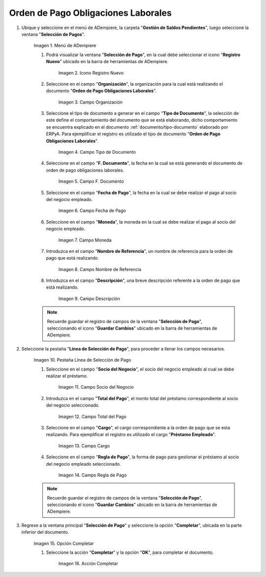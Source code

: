 .. |Menú de ADempiere| image:: resources/menu.png
.. |Icono Registro Nuevo 1| image:: resources/icono-nuevo.png
.. |Campo Organización 1| image:: resources/organizacion.png
.. |Campo Tipo de Documento 1| image:: resources/tipo-doc.png
.. |Campo F. Documento 1| image:: resources/f-doc.png
.. |Campo Fecha de Pago 1| image:: resources/f-pago.png
.. |Campo Moneda 1| image:: resources/moneda.png
.. |Campo Nombre de Referencia 1| image:: resources/nom-ref.png
.. |Campo Descripción 1| image:: resources/desc-ref.png
.. |Pestaña Línea de Selección de Pago 1| image:: resources/pest-orden.png
.. |Campo Socio del Negocio| image:: resources/socio.png
.. |Campo Total del Pago| image:: resources/monto.png
.. |Campo Cargo| image:: resources/cargo.png
.. |Regla de Pago| image:: resources/regla-pago.png
.. |Pestaña Selección de Pago y Opción Completar 1| image:: resources/completar.png
.. |Acción Completar| image:: resources/accion-completar.png

.. _documento/préstamos-a-empleados:

**Orden de Pago Obligaciones Laborales**
========================================

#. Ubique y seleccione en el menú de ADempiere, la carpeta "**Gestión de Saldos Pendientes**", luego seleccione la ventana "**Selección de Pagos**".

    |Menú de ADempiere|

    Imagen 1. Menú de ADempiere

    #. Podrá visualizar la ventana "**Selección de Pago**", en la cual debe seleccionar el icono "**Registro Nuevo**" ubicado en la barra de herramientas de ADempiere.

        |Icono Registro Nuevo 1|

        Imagen 2. Icono Registro Nuevo

    #. Seleccione en el campo "**Organización**", la organización para la cual está realizando el documento "**Orden de Pago Obligaciones Laborales**".

        |Campo Organización 1|

        Imagen 3. Campo Organización

    #. Seleccione el tipo de documento a generar en el campo "**Tipo de Documento**", la selección de este define el comportamiento del documento que se está elaborando, dicho comportamiento se encuentra explicado en el documento :ref:`documento/tipo-documento` elaborado por ERPyA. Para ejemplificar el registro es utilizado el tipo de documento "**Orden de Pago Obligaciones Laborales**".

        |Campo Tipo de Documento 1|

        Imagen 4. Campo Tipo de Documento

    #. Seleccione en el campo "**F. Documento**", la fecha en la cual se está generando el documento de orden de pago obligaciones laborales.

        |Campo F. Documento 1|

        Imagen 5. Campo F. Documento

    #. Seleccione en el campo "**Fecha de Pago**", la fecha en la cual se debe realizar el pago al socio del negocio empleado.

        |Campo Fecha de Pago 1|

        Imagen 6. Campo Fecha de Pago

    #. Seleccione en el campo "**Moneda**", la moneda en la cual se debe realizar el pago al socio del negocio empleado.

        |Campo Moneda 1|

        Imagen 7. Campo Moneda

    #. Introduzca en el campo "**Nombre de Referencia**", un nombre de referencia para la orden de pago que está realizando.

        |Campo Nombre de Referencia 1|

        Imagen 8. Campo Nombre de Referencia

    #. Introduzca en el campo "**Descripción**", una breve descripción referente a la orden de pago que está realizando.

        |Campo Descripción 1|

        Imagen 9. Campo Descripción

    .. note::

        Recuerde guardar el registro de campos de la ventana "**Selección de Pago**", seleccionando el icono "**Guardar Cambios**" ubicado en la barra de herramientas de ADempiere.

#. Seleccione la pestaña "**Línea de Selección de Pago**", para proceder a llenar los campos necesarios.

    |Pestaña Línea de Selección de Pago 1|

    Imagen 10. Pestaña Línea de Selección de Pago

    #. Seleccione en el campo "**Socio del Negocio**", el socio del negocio empleado al cual se debe realizar el préstamo.

        |Campo Socio del Negocio|

        Imagen 11. Campo Socio del Negocio

    #. Introduzca en el campo "**Total del Pago**", el monto total del préstamo correspondiente al socio del negocio seleccionado.

        |Campo Total del Pago|

        Imagen 12. Campo Total del Pago

    #. Seleccione en el campo "**Cargo**", el cargo correspondiente a la orden de pago que se esta realizando. Para ejemplificar el registro es utilizado el cargo "**Préstamo Empleado**".

        |Campo Cargo|

        Imagen 13. Campo Cargo

    #. Seleccione en el campo "**Regla de Pago**", la forma de pago para gestionar el préstamo al socio del negocio empleado seleccionado.

        |Regla de Pago|

        Imagen 14. Campo Regla de Pago

    .. note::

        Recuerde guardar el registro de campos de la ventana "**Selección de Pago**", seleccionando el icono "**Guardar Cambios**" ubicado en la barra de herramientas de ADempiere.

#. Regrese a la ventana principal "**Selección de Pago**" y seleccione la opción "**Completar**", ubicada en la parte inferior del documento.

    |Pestaña Selección de Pago y Opción Completar 1|

    Imagen 15. Opción Completar

    #. Seleccione la acción "**Completar**" y la opción "**OK**", para completar el documento.

        |Acción Completar|

        Imagen 16. Acción Completar
